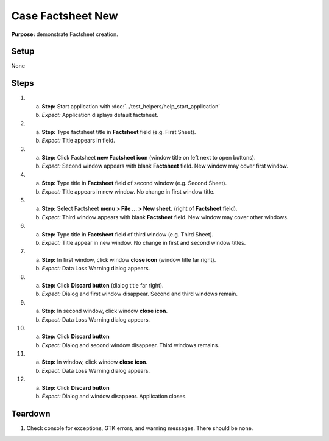 Case Factsheet New
==================

**Purpose:** demonstrate Factsheet creation.

Setup
-----
None

Steps
-----
1. a. **Step:** Start application with
      :doc:`../test_helpers/help_start_application`
   #. *Expect:* Application displays default factsheet.

#. a. **Step:** Type factsheet title in **Factsheet** field (e.g. First
      Sheet).
   #. *Expect:* Title appears in field.

#. a. **Step:** Click Factsheet **new Factsheet icon** (window title on
      left next to open buttons).
   #. *Expect:* Second window appears with blank **Factsheet** field. New
      window may cover first window.

#. a. **Step:** Type title in **Factsheet** field of second window (e.g.
      Second Sheet).
   #. *Expect:* Title appears in new window.  No change in first
      window title.

#. a. **Step:** Select Factsheet **menu > File ... > New sheet.**
      (right of **Factsheet** field).
   #. *Expect:* Third window appears with blank **Factsheet** field.  New
      window may cover other windows.

#. a. **Step:** Type title in **Factsheet** field of third window (e.g.
      Third Sheet).
   #. *Expect:* Title appear in new window.  No change in first and
      second window titles.

#. a. **Step:** In first window, click window **close icon** (window
      title far right).
   #. *Expect:* Data Loss Warning dialog appears.

#. a. **Step:** Click **Discard button** (dialog title far right).
   #. *Expect:* Dialog and first window disappear. Second and third
      windows remain.

#. a. **Step:** In second window, click window **close icon**.
   #. *Expect:* Data Loss Warning dialog appears.

#. a. **Step:** Click **Discard button**
   #. *Expect:* Dialog and second window disappear. Third windows
      remains.

#. a. **Step:** In window, click window **close icon**.
   #. *Expect:* Data Loss Warning dialog appears.

#. a. **Step:** Click **Discard button**
   #. *Expect:* Dialog and window disappear. Application closes.

Teardown
--------
1. Check console for exceptions, GTK errors, and warning messages. There
   should be none.

